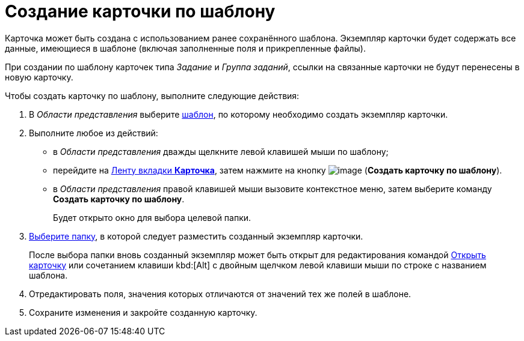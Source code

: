= Создание карточки по шаблону

Карточка может быть создана с использованием ранее сохранённого шаблона. Экземпляр карточки будет содержать все данные, имеющиеся в шаблоне (включая заполненные поля и прикрепленные файлы).

При создании по шаблону карточек типа _Задание_ и _Группа заданий_, ссылки на связанные карточки не будут перенесены в новую карточку.

Чтобы создать карточку по шаблону, выполните следующие действия:

. В _Области представления_ выберите xref:Card_convert_to_template.adoc[шаблон], по которому необходимо создать экземпляр карточки.
. Выполните любое из действий:
* в _Области представления_ дважды щелкните левой клавишей мыши по шаблону;
* перейдите на xref:ribbon-card[Ленту вкладки *Карточка*], затем нажмите на кнопку image:buttons/card-create-from-template.png[image] (*Создать карточку по шаблону*).
* в _Области представления_ правой клавишей мыши вызовите контекстное меню, затем выберите команду *Создать карточку по шаблону*.
+
Будет открыто окно для выбора целевой папки.
. xref:Folder_select.adoc[Выберите папку], в которой следует разместить созданный экземпляр карточки.
+
После выбора папки вновь созданный экземпляр может быть открыт для редактирования командой xref:Card_open.adoc[Открыть карточку] или сочетанием клавиши kbd:[Alt] с двойным щелчком левой клавиши мыши по строке с названием шаблона.
. Отредактировать поля, значения которых отличаются от значений тех же полей в шаблоне.
. Сохраните изменения и закройте созданную карточку.

